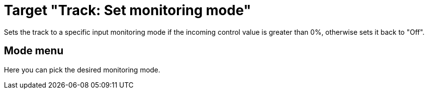 = Target "Track: Set monitoring mode"

Sets the track to a specific input monitoring mode if the incoming control value is greater than 0%, otherwise sets it back to "Off".

== Mode menu

Here you can pick the desired monitoring mode.
